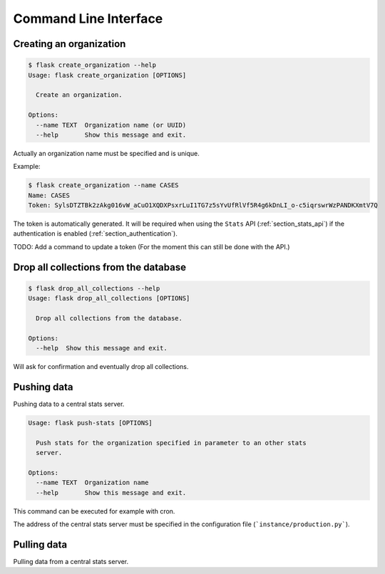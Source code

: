 Command Line Interface
======================


.. _section_creating_an_organization:

Creating an organization
------------------------

.. code-block:: bash

    $ flask create_organization --help
    Usage: flask create_organization [OPTIONS]

      Create an organization.

    Options:
      --name TEXT  Organization name (or UUID)
      --help       Show this message and exit.

Actually an organization name must be specified and is unique.


Example:

.. code-block:: bash

    $ flask create_organization --name CASES
    Name: CASES
    Token: SylsDTZTBk2zAkg016vW_aCuO1XQDXPsxrLuI1TG7z5sYvUfRlVf5R4g6kDnLI_o-c5iqrswrWzPANDKXmtV7Q

The token is automatically generated. It will be required when using the
``Stats`` API (:ref:`section_stats_api`) if the authentication is enabled
(:ref:`section_authentication`).


TODO: Add a command to update a token (For the moment this can still be done with the API.)


Drop all collections from the database
--------------------------------------

.. code-block:: bash

    $ flask drop_all_collections --help
    Usage: flask drop_all_collections [OPTIONS]

      Drop all collections from the database.

    Options:
      --help  Show this message and exit.


Will ask for confirmation and eventually drop all collections.


Pushing data
------------

Pushing data to a central stats server.

.. code-block:: bash

    Usage: flask push-stats [OPTIONS]

      Push stats for the organization specified in parameter to an other stats
      server.

    Options:
      --name TEXT  Organization name
      --help       Show this message and exit.


This command can be executed for example with cron.

The address of the central stats server must be specified in the configuration
file (```instance/production.py```).


Pulling data
------------

Pulling data from a central stats server.

